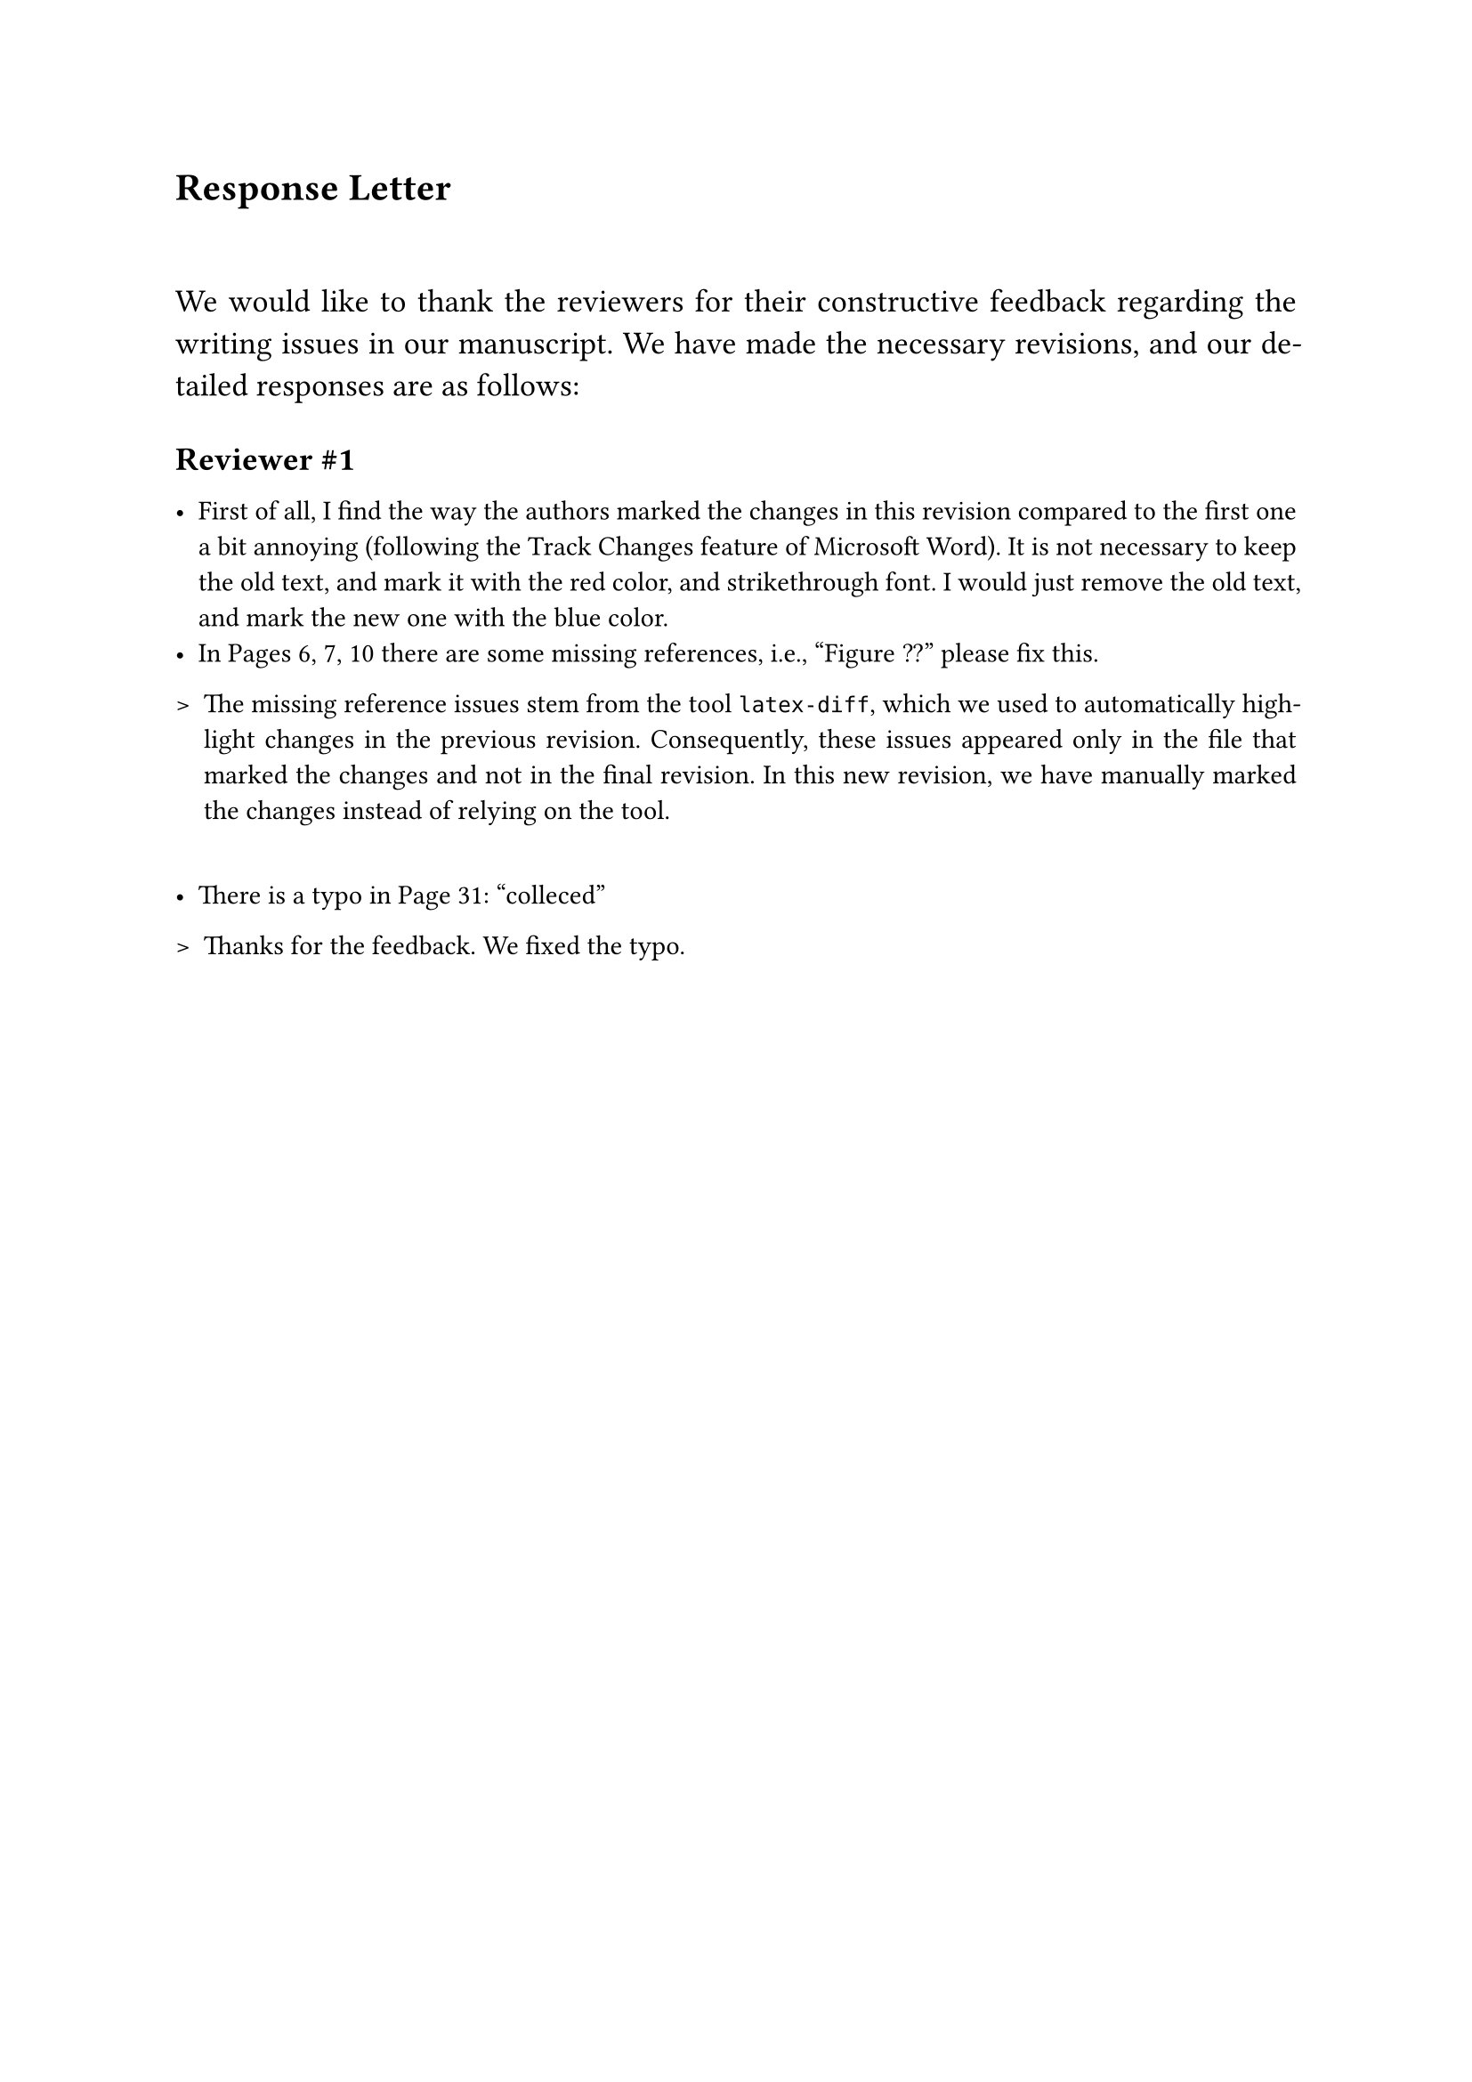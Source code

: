 
#set page(
  paper: "a4",
)
#set par(justify: true)

= Response Letter

#v(1cm)
#[
#set text(size:13pt)

We would like to thank the reviewers for their constructive feedback regarding
the writing issues in our manuscript. We have made the necessary revisions, and
our detailed responses are as follows:
]

#v(.2cm)
== Reviewer \#1

#v(.2cm)
- #[First of all, I find the way the authors marked the changes in this revision
compared to the first one a bit annoying (following the Track Changes feature
of Microsoft Word). It is not necessary to keep the old text, and mark it with
the red color, and strikethrough font. I would just remove the old text, and
mark the new one with the blue color.]
- #[In Pages 6, 7, 10 there are some missing references, i.e., "Figure ??" please
fix this.]

#[
#set list(marker:[>])
- #[
The missing reference issues stem from the tool `latex-diff`, which we used to
automatically highlight changes in the previous revision. Consequently, these
issues appeared only in the file that marked the changes and not in the final
revision. 
In this new revision, we have manually marked the changes instead of relying on
the tool.
]
]

#v(.7cm)
- #[There is a typo in Page 31: "colleced"]

#[
#set list(marker:[>])
- #[
Thanks for the feedback. We fixed the typo.
]
]
